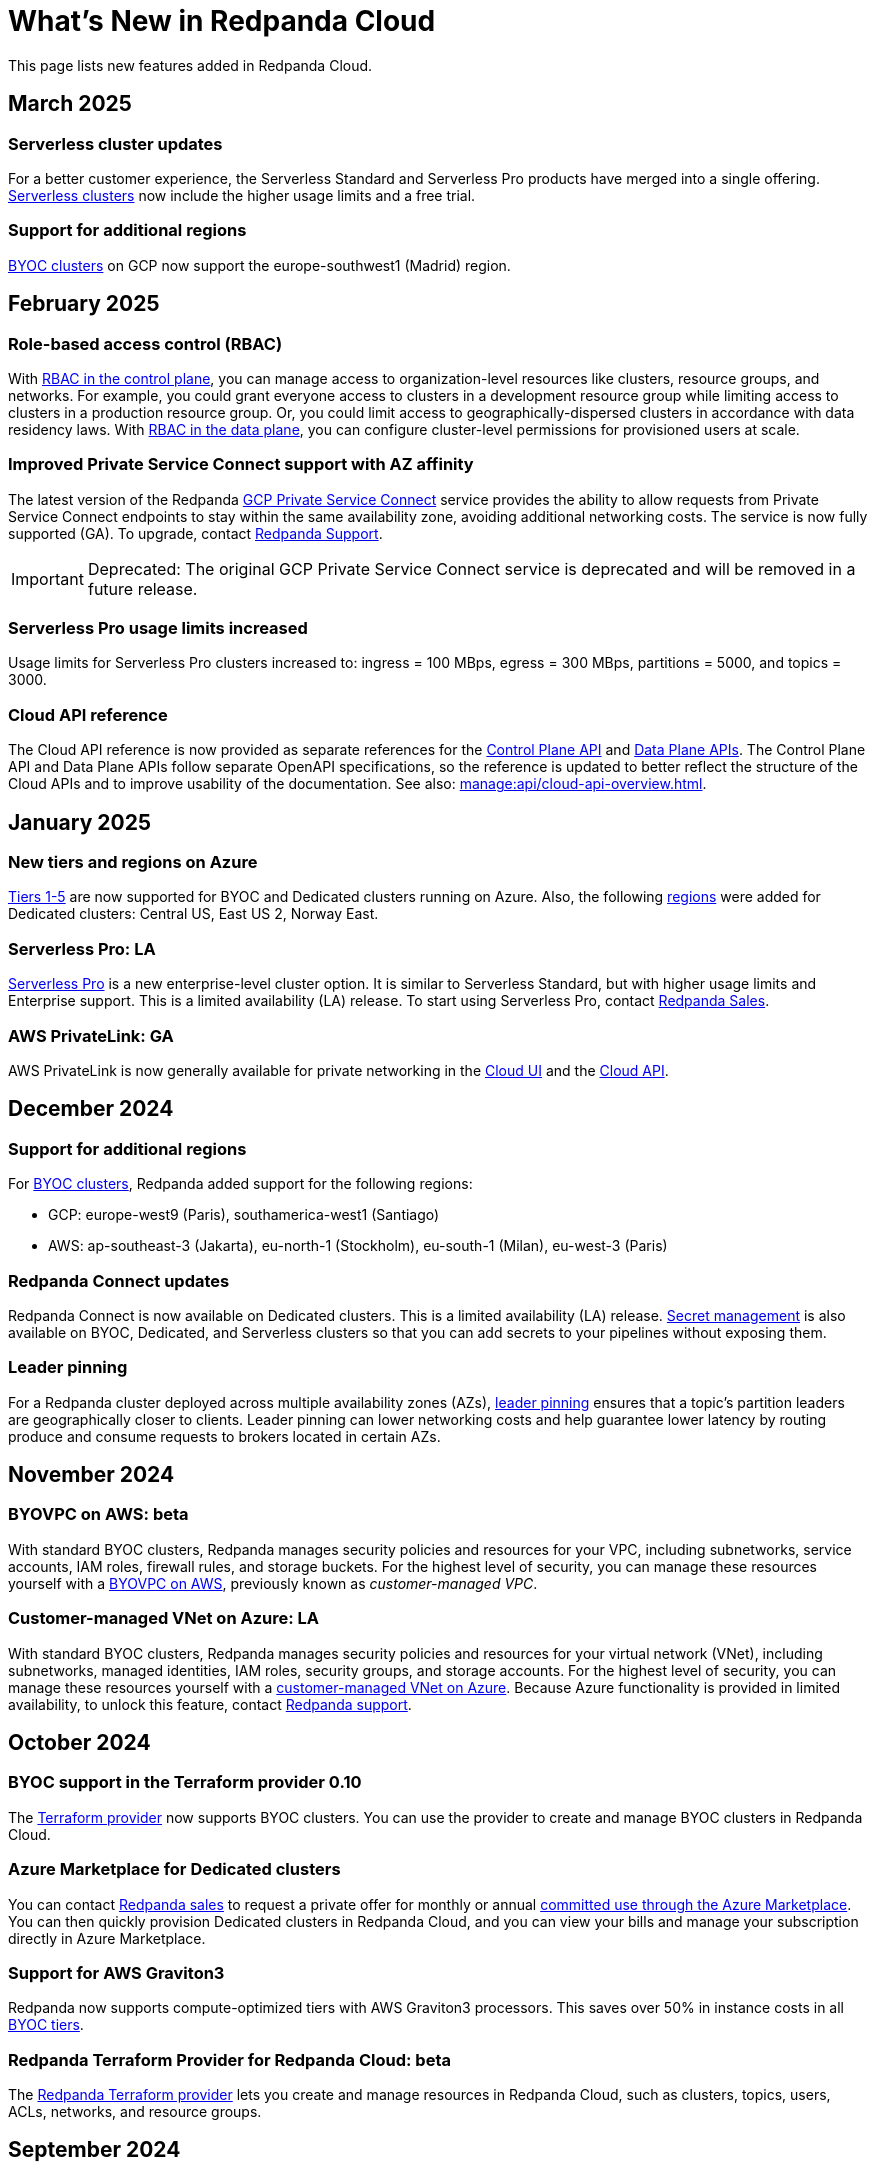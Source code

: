 = What's New in Redpanda Cloud
:description: Summary of new features in Redpanada Cloud.
:tag-pipeline-service: api:ROOT:cloud-dataplane-api.adoc#tag--PipelineService
:page-aliases: deploy:deployment-option/cloud/whats-new-cloud.adoc
:page-toclevels: 1


This page lists new features added in Redpanda Cloud.

== March 2025

=== Serverless cluster updates

For a better customer experience, the Serverless Standard and Serverless Pro products have merged into a single offering. xref:get-started:cluster-types/serverless-pro.adoc[Serverless clusters] now include the higher usage limits and a free trial. 

=== Support for additional regions

xref:reference:tiers/byoc-tiers.adoc#byoc-supported-regions[BYOC clusters] on GCP now support the europe-southwest1 (Madrid) region.

== February 2025

=== Role-based access control (RBAC) 

With xref:security:authorization/rbac/rbac.adoc[RBAC in the control plane], you can manage access to organization-level resources like clusters, resource groups, and networks. For example, you could grant everyone access to clusters in a development resource group while limiting access to clusters in a production resource group. Or, you could limit access to geographically-dispersed clusters in accordance with data residency laws. With xref:security:authorization/rbac/rbac_dp.adoc[RBAC in the data plane], you can configure cluster-level permissions for provisioned users at scale. 

=== Improved Private Service Connect support with AZ affinity

The latest version of the Redpanda xref:networking:gcp-private-service-connect.adoc[GCP Private Service Connect] service provides the ability to allow requests from Private Service Connect endpoints to stay within the same availability zone, avoiding additional networking costs. The service is now fully supported (GA). To upgrade, contact https://support.redpanda.com/hc/en-us/requests/new[Redpanda Support^]. 

IMPORTANT: Deprecated: The original GCP Private Service Connect service is deprecated and will be removed in a future release.

=== Serverless Pro usage limits increased

Usage limits for Serverless Pro clusters increased to: ingress = 100 MBps, egress = 300 MBps, partitions = 5000, and topics = 3000.

=== Cloud API reference

The Cloud API reference is now provided as separate references for the xref:api:ROOT:cloud-controlplane-api.adoc[Control Plane API] and xref:api:ROOT:cloud-dataplane-api.adoc[Data Plane APIs]. The Control Plane API and Data Plane APIs follow separate OpenAPI specifications, so the reference is updated to better reflect the structure of the Cloud APIs and to improve usability of the documentation. See also: xref:manage:api/cloud-api-overview.adoc[].

== January 2025

=== New tiers and regions on Azure

xref:reference:tiers/index.adoc[Tiers 1-5] are now supported for BYOC and Dedicated clusters running on Azure. Also, the following xref:reference:tiers/dedicated-tiers.adoc#dedicated-supported-regions[regions] were added for Dedicated clusters: Central US, East US 2, Norway East. 

=== Serverless Pro: LA

xref:get-started:cluster-types/serverless-pro.adoc[Serverless Pro] is a new enterprise-level cluster option. It is similar to Serverless Standard, but with higher usage limits and Enterprise support. This is a limited availability (LA) release. To start using Serverless Pro, contact https://redpanda.com/try-redpanda?section=enterprise-trial[Redpanda Sales^]. 

=== AWS PrivateLink: GA

AWS PrivateLink is now generally available for private networking in the xref:networking:configure-privatelink-in-cloud-ui.adoc[Cloud UI] and the xref:networking:aws-privatelink.adoc[Cloud API].

== December 2024

=== Support for additional regions

For xref:reference:tiers/byoc-tiers.adoc#byoc-supported-regions[BYOC clusters], Redpanda added support for the following regions:

* GCP: europe-west9 (Paris), southamerica-west1 (Santiago)
* AWS: ap-southeast-3 (Jakarta), eu-north-1 (Stockholm), eu-south-1 (Milan), eu-west-3 (Paris)

=== Redpanda Connect updates

Redpanda Connect is now available on Dedicated clusters. This is a limited availability (LA) release. xref:develop:connect/configuration/secret-management.adoc[Secret management] is also available on BYOC, Dedicated, and Serverless clusters so that you can add secrets to your pipelines without exposing them.

=== Leader pinning

For a Redpanda cluster deployed across multiple availability zones (AZs), xref:develop:produce-data/leader-pinning.adoc[leader pinning] ensures that a topic's partition leaders are geographically closer to clients. Leader pinning can lower networking costs and help guarantee lower latency by routing produce and consume requests to brokers located in certain AZs.

== November 2024

=== BYOVPC on AWS: beta

With standard BYOC clusters, Redpanda manages security policies and resources for your VPC, including subnetworks, service accounts, IAM roles, firewall rules, and storage buckets. For the highest level of security, you can manage these resources yourself with a xref:get-started:cluster-types/byoc/aws/vpc-byo-aws.adoc[BYOVPC on AWS], previously known as _customer-managed VPC_. 

=== Customer-managed VNet on Azure: LA

With standard BYOC clusters, Redpanda manages security policies and resources for your virtual network (VNet), including subnetworks, managed identities, IAM roles, security groups, and storage accounts. For the highest level of security, you can manage these resources yourself with a xref:get-started:cluster-types/byoc/azure/vnet-azure.adoc[customer-managed VNet on Azure]. Because Azure functionality is provided in limited availability, to unlock this feature, contact https://support.redpanda.com/hc/en-us/requests/new[Redpanda support^]. 

== October 2024

=== BYOC support in the Terraform provider 0.10

The xref:manage:terraform-provider.adoc[Terraform provider] now supports BYOC clusters. You can use the provider to create and manage BYOC clusters in Redpanda Cloud.

=== Azure Marketplace for Dedicated clusters

You can contact https://redpanda.com/try-redpanda?section=enterprise-trial[Redpanda sales^] to request a private offer for monthly or annual xref:billing:azure-commit.adoc[committed use through the Azure Marketplace]. You can then quickly provision Dedicated clusters in Redpanda Cloud, and you can view your bills and manage your subscription directly in Azure Marketplace.

=== Support for AWS Graviton3

Redpanda now supports compute-optimized tiers with AWS Graviton3 processors. This saves over 50% in instance costs in all xref:reference:tiers/byoc-tiers.adoc[BYOC tiers].

=== Redpanda Terraform Provider for Redpanda Cloud: beta

The xref:manage:terraform-provider.adoc[Redpanda Terraform provider] lets you create and manage resources in Redpanda Cloud, such as clusters, topics, users, ACLs, networks, and resource groups.

== September 2024

=== Schedule maintenance windows

Redpanda Cloud now offers greater flexibility to schedule upgrades to your cluster. By default, Redpanda Cloud may run maintenance operations on any day at any time. You can override this default and * xref:manage:maintenance.adoc#maintenance-windows[schedule a maintenance window], which requires Redpanda Cloud to run operations on your specified day and time. 

=== Redpanda Connect: LA for BYOC, beta for Serverless

xref:develop:connect/about.adoc[Redpanda Connect] is now integrated into Redpanda Cloud and available as a fully-managed service. This is a limited availability (LA) release for BYOC and a beta release for Serverless. xref:develop:connect/components/catalog.adoc[Choose from a range of connectors, processors, and other components] to quickly build and deploy streaming data pipelines or AI applications from the xref:develop:connect/connect-quickstart.adoc[Cloud UI] or using the pass:a,m[xref:{tag-pipeline-service}[Data Plane API\]]. Comprehensive metrics, monitoring, and per pipeline scaling are also available. To start using Redpanda Connect, xref:develop:connect/connect-quickstart.adoc[try this quickstart].

For more detailed information about recent component updates, see xref:redpanda-connect:ROOT:whats_new_rpcn.adoc[What's New in Redpanda Connect].

=== Dedicated on Azure: LA

Redpanda now supports xref:get-started:cluster-types/dedicated/create-dedicated-cloud-cluster-aws.adoc[Dedicated clusters on Azure]. This is a limited availability (LA) release for Dedicated clusters. 

=== Remote read replicas on customer-managed VPC

The beta release of xref:get-started:cluster-types/byoc/remote-read-replicas.adoc[remote read replicas] has been extended to support customer-managed VPC deployments. 

== July 2024

=== Redpanda Cloud docs

The https://docs.redpanda.com/home/[Redpanda Docs site] has been redesigned for an easier experience navigating Redpanda Cloud docs. We hope that our docs help and inspire our users. Please share your feedback with the links at the bottom of any doc page. 

=== BYOC on Azure: LA

Redpanda now supports xref:get-started:cluster-types/byoc/azure/create-byoc-cluster-azure.adoc[BYOC clusters on Azure]. This is a limited availability (LA) release for BYOC clusters. 

=== Enhancements to Serverless: LA 

* The xref:manage:api/cloud-serverless-controlplane-api.adoc[Redpanda Cloud API] now includes support for xref:get-started:cluster-types/serverless.adoc[Serverless]. 
* The Redpanda Schema Registry API is now exposed for Serverless.
* Serverless subscriptions can now see detailed billing activity on the *Billing* page. 
* Serverless added a 99.5% uptime https://www.redpanda.com/legal/redpanda-cloud-service-level-agreement[SLA] (service level agreement).

=== Self service sign up for Dedicated on AWS Marketplace

To start using Dedicated, sign up on the xref:billing:aws-pay-as-you-go.adoc[AWS Marketplace]. New subscriptions receive $300 (USD) in free credits to spend in the first 30 days. AWS Marketplace charges for anything beyond $300, unless you cancel the subscription. After your credits have been used, you can continue using your cluster without any commitment, only paying for what you consume.

=== Support for additional regions

For xref:reference:tiers/byoc-tiers.adoc#byoc-supported-regions[BYOC clusters] and xref:reference:tiers/dedicated-tiers.adoc#dedicated-supported-regions[Dedicated clusters], Redpanda added support for the following regions:

* GCP: asia-east1 (Taiwan), asia-northeast1 (Tokyo), southamerica-east1 (São Paulo)
* AWS: ap-east-1 (Hong Kong), ap-northeast-1 (Tokyo), me-central-1 (UAE)

== June 2024

=== Remote read replica topics on BYOC: beta

You can now create xref:get-started:cluster-types/byoc/remote-read-replicas.adoc[remote read replica topics] on a BYOC cluster with the Cloud API. A remote read replica topic is a read-only topic that mirrors a topic on a different cluster. It can serve any consumer, without increasing the load on the source cluster. 

=== Higher connection limits in usage tiers

Redpanda has increased the number of client connections in all xref:reference:tiers/byoc-tiers.adoc[tiers]. For example, tier 1 now supports up to 9,000 maximum connections, and tier 9 supports up to 450,000 maximum connections. Connections are regulated per broker for best performance. 

== May 2024

=== Cloud API: beta

The Cloud API allows you to programmatically manage clusters and resources in your Redpanda Cloud organization. For more information, see the xref:manage:api/cloud-api-quickstart.adoc[Cloud API Quickstart], the xref:manage:api/cloud-api-overview.adoc[Cloud API Overview], and the full xref:api:ROOT:cloud-controlplane-api.adoc[Control Plane API] and xref:api:ROOT:cloud-dataplane-api.adoc[Data Plane API] reference documentation.

=== mTLS authentication for Kafka API clients

mTLS authentication is now available for Kafka API clients. You can xref:security:cloud-authentication.adoc#mtls[enable mTLS] for your cluster using the Cloud API.

=== Manage private connectivity in the UI

You can now manage GCP Private Service Connect and AWS PrivateLink connections to your BYOC or Dedicated cluster on the *Cluster settings* page in Redpanda Cloud. See the steps for xref:networking:configure-privatelink-in-cloud-ui.adoc[PrivateLink] and xref:networking:configure-private-service-connect-in-cloud-ui.adoc[Private Service Connect].

=== Single message transforms

Redpanda now provides xref:develop:managed-connectors/transforms.adoc[single message transforms (SMTs)] to help you modify data as it passes through a connector, without needing additional stream processors.

=== Support for additional regions

* For xref:reference:tiers/byoc-tiers.adoc#byoc-supported-regions[BYOC clusters], Redpanda added support for the GPC us-west1 region (Oregon) and the AWS ap-south-1 region (Mumbai).

* For xref:reference:tiers/dedicated-tiers.adoc#dedicated-supported-regions[Dedicated clusters], Redpanda added support for the AWS ap-south-1 region. 

=== Simplified navigation and namespaces renamed resource groups

Redpanda Cloud has a simplified navigation, with clusters and networks available at the top level. It now has a global view of all resources in your organization. Namespaces are now called glossterm:resource group[,resource groups], although the functionality remains the same.

== April 2024

=== Additional cloud tiers for BYOC

When you create a BYOC or Dedicated cluster, you select a xref:reference:tiers/byoc-tiers.adoc[cloud tier] with the expected usage for your cluster, including the maximum ingress, egress, partitions (pre-replication), and connections. Redpanda has added tiers 8 and 9 for BYOC clusters, which provide higher supported configurations.

== March 2024

=== Serverless: limited availability

xref:get-started:cluster-types/serverless.adoc[Redpanda Serverless] moved out of beta and into limited availability (LA). This means that it has usage limits and no public SLA. During LA, existing clusters can scale to the usage limits, but new clusters may need to wait for availability. Serverless is the fastest and easiest way to start data streaming. It is a production-ready deployment option with automatically-scaling clusters available instantly. To start using Serverless, https://redpanda.com/try-redpanda/cloud-trial#serverless[sign up for a free trial^]. This is no base cost, and with pay-as-you-go billing after the trial, you only pay for what you consume. 

=== Authentication with SSO

Redpanda Cloud now supports OpenID Connect (OIDC) integration, so administrators can leverage existing identity providers for user authentication to your Redpanda organization with xref:security:cloud-authentication.adoc#single-sign-on[single sign-on] (SSO). Redpanda uses OIDC to delegate the authentication process to an external IdP, such as Okta. To enable this for your account, contact https://support.redpanda.com/hc/en-us/requests/new[Redpanda support^].

== February 2024

=== AWS PrivateLink

xref:networking:aws-privatelink.adoc[AWS PrivateLink] is now available as an easy and highly secure way to connect to Redpanda Cloud from your VPC. You can set up the PrivateLink endpoint service for a new cluster or an existing cluster. To enable AWS PrivateLink for your account, contact https://support.redpanda.com/hc/en-us/requests/new[Redpanda support^].

=== Additional cloud tiers

When you create a cluster, you select a xref:reference:tiers/byoc-tiers.adoc[cloud tier] with the expected throughput for your cluster, including the maximum ingress, egress, partitions, and connections. On February 5, Redpanda added tiers 6 and 7 for BYOC clusters, which provide higher throughput limits.

== January 2024

=== Usage-based billing in marketplace

Redpanda Cloud now supports xref:billing:billing.adoc[usage-based billing] for Dedicated clusters. Contact https://redpanda.com/try-redpanda?section=enterprise-trial[Redpanda sales^] to request a private offer for monthly or annual committed use. You can then use existing Google Cloud Marketplace or AWS Marketplace credits to quickly provision Dedicated Cloud clusters, and you can view your bills and manage your subscription directly in the marketplace.

== December 2023

=== Serverless clusters: beta

xref:get-started:cluster-types/serverless.adoc[Redpanda Serverless] is a managed streaming service (Kafka API) that completely abstracts users from scaling and operational concerns, and you only pay for what you consume. It's the fastest and easiest way to start event streaming in the cloud. You can try the beta release of Redpanda Serverless with a free trial. 

== November 2023

=== AWS BYOC support for ARM-based Graviton2

BYOC clusters on AWS now support ARM-based Graviton2 instances. This lowers VM costs and supports increased partition count.

=== Iceberg Sink connector

With the xref:develop:managed-connectors/create-iceberg-sink-connector.adoc[managed connector for Apache Iceberg], you can write data into Iceberg tables. This enables integration with the data lake ecosystem and efficient data management for complex analytics.

=== Schema Registry management

In the Redpanda Console UI, you can xref:manage:schema-reg/schema-reg-ui.adoc[perform Schema Registry operations], such as registering a schema, creating a new version of it, and configuring compatibility. The **Schema Registry** page lists verified schemas, including their serialization format and versions. Select an individual schema to see which topics it applies to.

=== Maintenance windows

With maintenance windows, you have greater flexibility to plan upgrades to your cluster. By default, Redpanda Cloud upgrades take place on Tuesdays. Optionally, on the **Cluster settings** page, you can select a window of specific off-hours for your business for Redpanda to apply updates. All times are in Coordinated Universal Time (UTC). Updates may start at any time during that window. 
